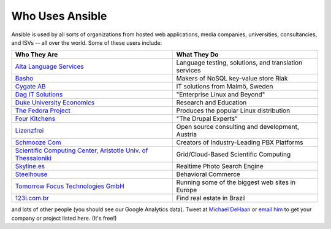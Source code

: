 Who Uses Ansible
================

Ansible is used by all sorts of organizations from hosted web applications, media companies, universities, consultancies, and ISVs -- all over the world. Some of these users include:

============================================================================================= =====================================================
Who They Are                                                                                  What They Do
============================================================================================= =====================================================
`Alta Language Services <http://www.altalang.com>`_                                           Language testing, solutions, and translation services
`Basho <http://basho.com>`_                                                                   Makers of NoSQL key-value store Riak
`Cygate AB <http://cygate.se>`_                                                               IT solutions from Malmö, Sweden
`Dag IT Solutions <http://dagit.net>`_                                                        "Enterprise Linux and Beyond"
`Duke University Economics <http://duke.edu>`_                                                Research and Education
`The Fedora Project <http://fedoraproject.org>`_                                              Produces the popular Linux distribution
`Four Kitchens <http://fourkitchens.com>`_                                                    "The Drupal Experts"
`Lizenzfrei <http://lizenzfrei.at/>`_                                                         Open source consulting and development, Austria
`Schmooze Com <http://www.schmoozecom.com/>`_                                                 Creators of Industry-Leading PBX Platforms
`Scientific Computing Center, Aristotle Univ. of Thessaloniki <http://www.grid.auth.gr/en/>`_ Grid/Cloud-Based Scientific Computing

`Skyline.es <http://skylin.es>`_                                                              Realtime Photo Search Engine
`Steelhouse <http://steelhouse.com>`_                                                         Behavioral Commerce
`Tomorrow Focus Technologies GmbH <http://www.t-f-t.net/>`_                                   Running some of the biggest web sites in Europe
`123i.com.br <http://123i.com.br>`_                                                           Find real estate in Brazil
============================================================================================= =====================================================

and lots of other people (you should see our Google Analytics data).  Tweet at `Michael DeHaan <http://twitter.com/laserllama>`_ or `email him <mailto:michael.dehaan@gmail.com>`_ to get your company or project listed here.  (It's free!)

.. seealso::

   `Mailing List <http://groups.google.com/group/ansible-project>`_
       Several hundred of our closest friends, great for Q&A
   `irc.freenode.net <http://irc.freenode.net>`_
       #ansible IRC chat channel
   `List of Github Contributors <https://github.com/ansible/ansible/graphs/contributors>`_
       all the awesome folks who have contributed improvements to Ansible
   `Github Impact Graphs <https://github.com/ansible/ansible/graphs/impact>`_
       week-to-week source code activity, by contributor
